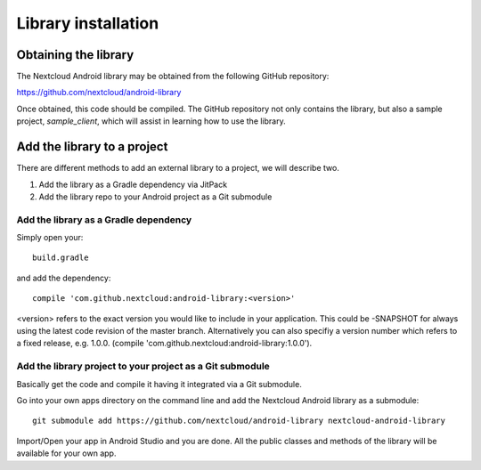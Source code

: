 ====================
Library installation
====================

Obtaining the library
---------------------


The Nextcloud Android library may be obtained from the following GitHub repository:

`https://github.com/nextcloud/android-library <https://github.com/nextcloud/android-library>`_

Once obtained, this code should be compiled. The GitHub repository not only contains the library, but also a sample project, *sample_client*, which will assist in learning how to use the library.


Add the library to a project
----------------------------

There are different methods to add an external library to a project, we will describe two.

#.  Add the library as a Gradle dependency via JitPack



#.  Add the library repo to your Android project as a Git submodule


Add the library as a Gradle dependency
^^^^^^^^^^^^^^^^^^^^^^^^^^^^^^^^^^^^^^

Simply open your::

  build.gradle

and add the dependency::

  compile 'com.github.nextcloud:android-library:<version>'

<version> refers to the exact version you would like to include in your application. This could be -SNAPSHOT for always using the latest code revision of the master branch. Alternatively you can also specifiy a version number which refers to a fixed release, e.g. 1.0.0. (compile 'com.github.nextcloud:android-library:1.0.0').


Add the library project to your project as a Git submodule
^^^^^^^^^^^^^^^^^^^^^^^^^^^^^^^^^^^^^^^^^^^^^^^^^^^^^^^^^^

Basically get the code and compile it having it integrated via a Git submodule.

Go into your own apps directory on the command line and add the Nextcloud Android library as a submodule::

  git submodule add https://github.com/nextcloud/android-library nextcloud-android-library

Import/Open your app in Android Studio and you are done. All the public classes and methods of the library will be available for your own app.
